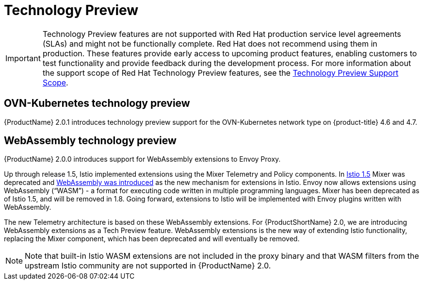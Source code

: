 ////
[role="_abstract"]
Module included in the following assemblies:
- v2x\servicemesh-release-notes.adoc
////

[id="ossm-rn-tech-preview_{context}"]
= Technology Preview

[IMPORTANT]
====
Technology Preview features are not supported with Red Hat production service level agreements (SLAs) and might not be functionally complete. Red Hat does not recommend using them in production.
These features provide early access to upcoming product features, enabling customers to test functionality and provide feedback during the development process. For more information about the support scope of Red Hat Technology Preview features, see the link:https://access.redhat.com/support/offerings/techpreview/[Technology Preview Support Scope].
====

== OVN-Kubernetes technology preview

{ProductName} 2.0.1 introduces technology preview support for the OVN-Kubernetes network type on {product-title} 4.6 and 4.7.

== WebAssembly technology preview

{ProductName} 2.0.0 introduces support for WebAssembly extensions to Envoy Proxy.

Up through release 1.5, Istio implemented extensions using the Mixer Telemetry and Policy components. In
link:https://istio.io/latest/news/releases/1.5.x/announcing-1.5/upgrade-notes/#mixer-deprecation[Istio 1.5] Mixer was deprecated and link:https://istio.io/latest/news/releases/1.5.x/announcing-1.5/upgrade-notes/#mixer-deprecation[WebAssembly was introduced] as the new mechanism for extensions in Istio. Envoy now allows extensions using WebAssembly (“WASM”) - a format for executing code written in multiple programming languages. Mixer has been deprecated as of Istio 1.5, and will be removed in 1.8. Going forward, extensions to Istio will be implemented with Envoy plugins written with WebAssembly.

The new Telemetry architecture is based on these WebAssembly extensions. For {ProductShortName} 2.0, we are introducing WebAssembly extensions as a Tech Preview feature. WebAssembly extensions is the new way of extending Istio functionality, replacing the Mixer component, which has been deprecated and will eventually be removed.

[NOTE]
====
Note that built-in Istio WASM extensions are not included in the proxy binary and that WASM filters from the upstream Istio community are not supported in {ProductName} 2.0.
====
